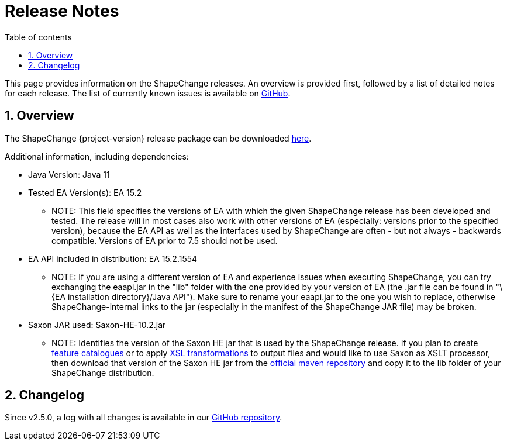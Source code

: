 :doctype: book
:encoding: utf-8
:lang: en
:toc: macro
:toc-title: Table of contents
:toclevels: 5

:toc-position: left

:appendix-caption: Annex

:numbered:
:sectanchors:
:sectnumlevels: 5

[[Release_Notes]]
= Release Notes

This page provides information on the ShapeChange releases. An overview
is provided first, followed by a list of detailed notes for each
release. The list of currently known issues is available on
https://github.com/ShapeChange/ShapeChange/issues[GitHub].

[[Overview]]
== Overview

The ShapeChange {project-version} release package can be downloaded https://shapechange.net/resources/dist/net/shapechange/ShapeChange/{project-version}/ShapeChange-{project-version}.zip[here].

Additional information, including dependencies:

* Java Version: Java 11
* Tested EA Version(s): EA 15.2
** NOTE: This field specifies the versions of EA with which the given
ShapeChange release has been developed and tested. The release will in
most cases also work with other versions of EA (especially: versions
prior to the specified version), because the EA API as well as the
interfaces used by ShapeChange are often - but not always - backwards
compatible. Versions of EA prior to 7.5 should not be used.
* EA API included in distribution: EA 15.2.1554
** NOTE: If you are using a different version of EA and experience
issues when executing ShapeChange, you can try exchanging the eaapi.jar
in the "lib" folder with the one provided by your version of EA (the
.jar file can be found in "\{EA installation directory}/Java API"). Make
sure to rename your eaapi.jar to the one you wish to replace, otherwise
ShapeChange-internal links to the jar (especially in the manifest of the
ShapeChange JAR file) may be broken.
* Saxon JAR used: Saxon-HE-10.2.jar
** NOTE: Identifies the version of the Saxon HE jar that is used by the
ShapeChange release. If you plan to create
xref:../targets/feature catalogue/Feature_Catalogue.adoc[feature catalogues]
or to apply
xref:../targets/Output_Targets.adoc#Apply_XSL_Transformation[XSL
transformations] to output files and would like to use Saxon as XSLT
processor, then download that version of the Saxon HE jar from the
https://mvnrepository.com/artifact/net.sf.saxon/Saxon-HE[official maven
repository] and copy it to the lib folder of your ShapeChange
distribution.

[[Changelog]]
== Changelog

Since v2.5.0, a log with all changes is available in our
https://github.com/ShapeChange/ShapeChange/blob/master/CHANGELOG.md[GitHub
repository].